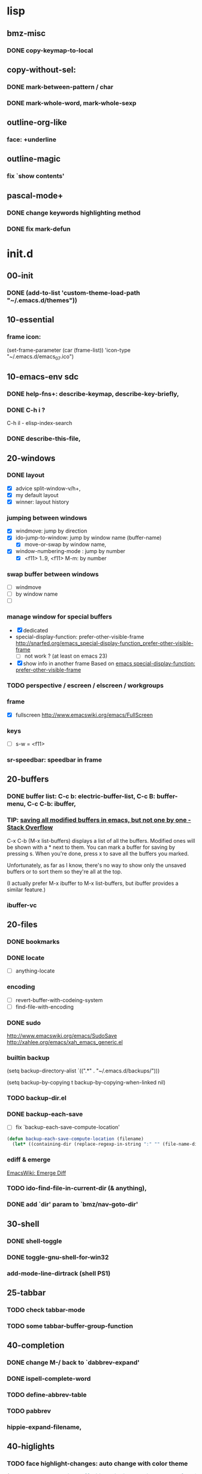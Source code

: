 

* lisp
** bmz-misc
*** DONE copy-keymap-to-local

** copy-without-sel: 
*** DONE mark-between-pattern / char
*** DONE mark-whole-word, mark-whole-sexp

** outline-org-like
*** face: +underline

** outline-magic
*** fix `show contents'

** pascal-mode+
*** DONE change keywords highlighting method
*** DONE fix mark-defun

* init.d
** 00-init
*** DONE (add-to-list 'custom-theme-load-path "~/.emacs.d/themes"))

** 10-essential
*** frame icon: 
(set-frame-parameter (car (frame-list)) 'icon-type "~/.emacs.d/emacs_07.ico")

** 10-emacs-env sdc
*** DONE help-fns+: describe-keymap, describe-key-briefly, 
*** DONE C-h i ?
C-h il - elisp-index-search
*** DONE describe-this-file, 

** 20-windows
*** DONE layout
  - [X] advice split-window-v/h+, 
  - [X] my default layout
  - [X] winner: layout history 

*** jumping between windows 
  - [X] windmove: jump by direction
  - [X] ido-jump-to-window: jump by window name (buffer-name)
     -  [X] move-or-swap by window name, 
  - [X] window-numbering-mode : jump by number
     - [X] <f11> 1..9, <f11> M-m: by number

*** swap buffer between windows
  - [ ] windmove
  - [ ] by window name
  - [ ] 

*** manage window for special buffers
  - [X] dedicated
  - special-display-function: prefer-other-visible-frame
    http://snarfed.org/emacs_special-display-function_prefer-other-visible-frame
    - [ ] not work ? (at least on emacs 23)
  - [X] show info in another frame
    Based on [[http://snarfed.org/emacs_special-display-function_prefer-other-visible-frame][emacs special-display-function: prefer-other-visible-frame]]

*** TODO perspective / escreen / elscreen / workgroups
*** frame
  - [X] fullscreen http://www.emacswiki.org/emacs/FullScreen

*** keys
   - [ ] s-w = <f11>
*** sr-speedbar: speedbar in frame

** 20-buffers
*** DONE buffer list: C-c b: electric-buffer-list, C-c B: buffer-menu, C-c C-b: ibuffer,
*** TIP: [[http://stackoverflow.com/questions/1852812/saving-all-modified-buffers-in-emacs-but-not-one-by-one][saving all modified buffers in emacs, but not one by one - Stack Overflow]]

C-x C-b (M-x list-buffers) displays a list of all the buffers. Modified ones will be shown with a *
next to them. You can mark a buffer for saving by pressing s. When you're done, press x to save all
the buffers you marked.

Unfortunately, as far as I know, there's no way to show only the unsaved buffers or to sort them so
they're all at the top.

(I actually prefer M-x ibuffer to M-x list-buffers, but ibuffer provides a similar feature.)

*** ibuffer-vc

** 20-files
*** DONE bookmarks
*** DONE locate
  - [ ] anything-locate
*** encoding
  - [ ] revert-buffer-with-codeing-system
  - [ ] find-file-with-encoding
*** DONE sudo
http://www.emacswiki.org/emacs/SudoSave
http://xahlee.org/emacs/xah_emacs_generic.el

*** builtin backup
(setq backup-directory-alist `((".*" . "~/.emacs.d/backups/")))

(setq backup-by-copying t
    backup-by-copying-when-linked nil)

*** TODO backup-dir.el
*** DONE backup-each-save
  - [ ] fix `backup-each-save-compute-location'

#+begin_src emacs-lisp
  (defun backup-each-save-compute-location (filename)
    (let* ((containing-dir (replace-regexp-in-string ":" "" (file-name-directory filename)))
#+end_src

*** ediff & emerge
 [[http://www.emacswiki.org/emacs-en/EmergeDiff][EmacsWiki: Emerge Diff]]

*** TODO ido-find-file-in-current-dir (& anything), 
*** DONE add `dir' param to `bmz/nav-goto-dir'

** 30-shell
*** DONE shell-toggle
*** DONE toggle-gnu-shell-for-win32
*** add-mode-line-dirtrack (shell PS1)

** 25-tabbar
*** TODO check tabbar-mode
*** TODO some tabbar-buffer-group-function

** 40-completion
*** DONE change M-/ back to `dabbrev-expand'
*** DONE ispell-complete-word
*** TODO define-abbrev-table
*** TODO pabbrev
*** hippie-expand-filename,

** 40-higlights
*** TODO face highlight-changes: auto change with color theme
#+begin_src emacs-lisp
  (progn ;;NOTE: you need to call this each time you change your color-theme
    (set-face-background 'highlight-changes (face-background 'fringe nil t))
    (set-face-foreground 'highlight-changes 'unspecified)
  )
#+end_src

*** TODO highlight TODO/FIXME
http://emacs-fu.blogspot.com/2008/12/highlighting-todo-fixme-and-friends.html
*** whitespaces
  - [X]  develock
    - [X] develock-py
(setq develock-auto-enable t)

*** TODO highlight URL
*** highlight mark, current line & column pos
  - [ ] hl-line, 
*** ruler-mode, 
*** hi-lock
*** linkd
  - [X] linkd faces
*** pulse

** 40-fold
*** outline-prefix-map: wheel-up/down, up/down
*** DONE move bm/linkd to 40-highlights.el
*** TODO fix hideshowvis vs M-t: advice, hideshowvis-refresh-fringe, 
*** DONE add foldout: < >,cancel C-z; 
*** DONE add hide-region,

** 40-symbol-fns: 
*** bm-bookmark-symbol

** 40-edit-basic
*** DONE abs-indent
*** DONE visible-mark.el
*** DONE tab-stop-list
*** auto-fill only for comment: comment-auto-fill-only-comments

*** region: if not region marked, take current line as region

**** macro `allow-line-as-region-for-function'
;;stolen from https://github.com/andrewsardone/emacs-config/blob/master/modules/aps-core.el#L69

** 49-edit-misc

*** toggle-show-paren-style,
*** DONE show line number
*** TODO iedit
  - [ ] iedit-rename-symbol-in-defun
*** ace-jump-mode, 
*** M-g %, 
*** copy-symbol-at-point, 
*** transpose-selection, 
*** copyfromabove, 
*** goto-chg / goto-last-change, 
*** titlecase,

** 50-vi-keys
*** open-next-line http://is.gd/yud6UE, 
*** viper-describe-file

** 59-misc-key: 
*** TODO H-up/down ?
*** http://xahlee.org/emacs/emacs_insert_brackets_by_pair.html

** 59-mouse:

** 60-prog-basic
*** DONE comment-or-uncomment-line

** TODO 60-prog-help

** TODO 60-project
 * [[http://misspent.wordpress.com/2011/05/31/eproject-anything-simple-emacs-project-management/][eproject + anything: simple emacs project management]]
 * eproject (jrockway) https://github.com/jrockway/eproject/wiki/
 * projectile https://github.com/bbatsov/projectile
 * [[http://code.google.com/p/emacs-project-mode/wiki/QuickStart][emacs-project-mode - A Quick Start Guide to project-mode]]

** 65-cedet-ecb
[[http://alexott.net/en/writings/emacs-devenv/EmacsCedet.html][A Gentle introduction to Cedet]]

*** TODO load-path prepend
*** TODO cedet-called-interactively-p

** 75-javascript
[[http://blog.deadpansincerity.com/2011/05/setting-up-emacs-as-a-javascript-editing-environment-for-fun-and-profit/][  Setting up Emacs as a Javascript editing environment for Fun or Profit « Deadpan Sincerity]]
  [[http://edward.oconnor.cx/2005/09/editing-javascript-in-emacs][Editing JavaScript in Emacs — Edward O’Connor]]
  [[http://www.emacswiki.org/emacs/JavaScriptMode][EmacsWiki: Java Script Mode]]

*** major modes
  + espresso-mode
  + js2-mode
  + js3-mode

*** DONE serveral jslint methods 
  + jslint-v8
  + jsl (windows only)
  + jshint + nodejs
  + jsdb + ?
  + jslint + rhino
  
*** DONE my-js-mode-map
*** TODO beautify
    - [ ] https://github.com/einars/js-beautify
    - [ ] [[http://sethmason.com/2011/04/28/jsbeautify-in-emacs.html][Beautify your JavaScript in Emacs - sethmason.com]]
        - [ ] https://gist.github.com/712405

*** jquery-doc http://splash-of-open-sauce.blogspot.com/2011/10/javascript-utilities.html
*** DONE js-comint http://js-comint-el.sourceforge.net/
*** mozrepl

** 75-autohotkey: 
*** ahk: (modify-syntax-entry ?\; "< b") ... ?\n "> b")
*** TAB -> abs-indent
*** xahk: (modify-syntax-entry ?_ "w") awk:->

** 90-foobar: 
*** artist
*** box
*** scratch-log
[[http://dorophone.blogspot.com/2011/11/how-to-make-emacs-scratch-buffer.html][How to Make Emacs' Scratch Buffer Persistent Across Sessions]]
*** command-log
http://www.emacswiki.org/emacs/CommandLogMode

** TODO 90-fun
*** fortune,
*** cowsay,
*** hacker-type, 
*** screensave (zone)
 - [ ] matrix https://bitbucket.org/dylanwen/elispport/src/18901bfc6c7e/zone-matrix.el
*** tip-of-the-day http://emacs.wordpress.com/2007/06/21/tip-of-the-day/

** TODO 90-unicode
*** xub-mode, 
*** Replace Digits By Subscripts In Emacs http://irreal.org/blog/?p=305
*** (set-input-method 'chinese-punct)
http://stackoverflow.com/questions/8695974/how-to-type-guillemets-in-emacs

;; Emacs and Unicode Tips
;; http://xahlee.org/emacs/emacs_n_unicode.html
;; HTML/XML Entities (Character/Unicode/Symbol) List
;; http://xahlee.org/comp/unicode_html_entities.html
;; Emacs File/Character Encoding/Decoding FAQ
;; http://xahlee.org/emacs/emacs_encoding_decoding_faq.html
;; xub Unicode Browser mode for Emacs
;; http://xahlee.org/emacs/unicode-browser.html


* eepy
** eepy-checker
   - [ ] [[http://people.cs.uct.ac.za/~ksmith/2011/better-python-flymake-integration-in-emacs.html][Better Python Flymake Integration in Emacs — Keegan Carruthers-Smith]]

** eepy-completion
*** built-in python completion
  - python-symbol-completions-maybe
  - ac-toggle...
